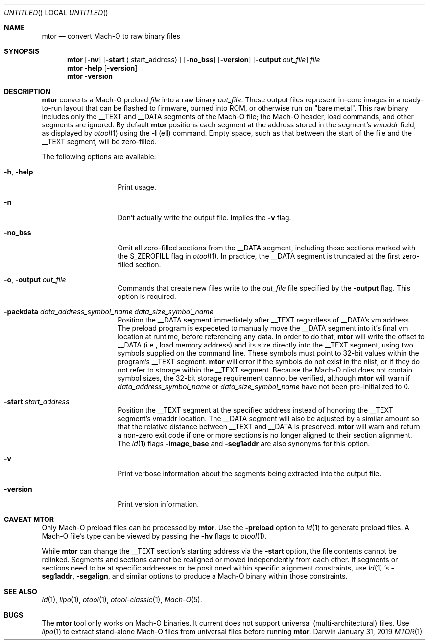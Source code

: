.\" Copyright (c) 2019 Apple, Inc.
.\" MDT
.Dd January 31, 2019
.Os "Darwin"
.Dt MTOR 1
.Sh NAME
.Nm mtor
.Nd convert Mach-O to raw binary files
.\"  SYNOPSIS
.Sh SYNOPSIS
.Nm
.Op Fl nv
.Op Fl start Aq start_address
.Op Fl no_bss
.Op Fl version
.Op Fl output Ar out_file
.Ar file
.Nm
.Fl help
.Op Fl version
.Nm
.Fl version
.\"  DESCRIPTION
.Sh  DESCRIPTION
.Nm
converts a Mach-O preload
.Ar file
into a raw binary
.Ar out_file .
These output files represent in-core images in a ready-to-run layout that
can be flashed to firmware, burned into ROM, or otherwise run on "bare metal". This raw binary includes only the __TEXT and __DATA segments of the Mach-O file;
the Mach-O header, load commands, and other segments are ignored. By default
.Nm
positions each segment at the address stored in the segment's
.Em vmaddr
field, as displayed by
.Xr otool 1
using the
.Fl l
(ell) command. Empty space, such as that between the start of the file and the __TEXT
segment, will be zero-filled.
.Pp
The following options are available:
.Pp
.\"  OPTIONS
.Bl -tag -width "XXkeepParent"
.It Fl h , help
Print usage.
.It Fl n
Don't actually write the output file. Implies the
.Fl v
flag.
.It Fl no_bss
Omit all zero-filled sections from the __DATA segment, including those sections
marked with the S_ZEROFILL flag in
.Xr otool 1 .
In practice, the __DATA segment is truncated at the first zero-filled section.
.It Fl o , output Ar out_file
Commands that create new files write to the
.Ar out_file
file specified by the
.Fl output
flag. This option is required.
.It Fl packdata Ar data_address_symbol_name Ar data_size_symbol_name
Position the __DATA segment immediately after __TEXT regardless of __DATA's
vm address. The preload program is expeceted to manually move the __DATA
segment into it's final vm location at runtime, before referencing any data.
In order to do that,
.Nm
will write the offset to __DATA (i.e., load memory address) and its size
directly into the __TEXT segment, using two symbols supplied on the command
line. These symbols must point to 32-bit values within the program's __TEXT
segment.
.Nm
will error if the symbols do not exist in the nlist, or if they do not refer
to storage within the __TEXT segment. Because the Mach-O nlist does not contain
symbol sizes, the 32-bit storage requirement cannot be verified, although
.Nm
will warn if
.Ar data_address_symbol_name
or
.Ar data_size_symbol_name
have not been pre-initialized to 0.
.It Fl start Ar start_address
Position the __TEXT segment at the specified address instead of honoring the
__TEXT segment's vmaddr location. The __DATA segment will also be adjusted by
a similar amount so that the relative distance between __TEXT and __DATA is
preserved.
.Nm
will warn and return a non-zero exit code if one or more sections is no longer
aligned to their section alignment. The
.Xr ld 1
flags
.Fl image_base
and
.Fl seg1addr
are also synonyms for this option.
.It Fl v
Print verbose information about the segments being extracted into the output
file.
.It Fl version
Print version information.
.El
.\"  CAVEAT MTOR
.Sh CAVEAT MTOR
Only Mach-O preload files can be processed by
.Nm .
Use the
.Fl preload
option to
.Xr ld 1
to generate preload files. A Mach-O file's type can be viewed by passing the
.Fl hv
flags to
.Xr otool 1 .
.Pp
While
.Nm
can change the __TEXT section's starting address via the
.Fl start
option, the file contents cannot be relinked. Segments and sections cannot be
realigned or moved independently from each other. If segments or sections need
to be at specific addresses or be positioned within specific alignment
constraints, use
.Xr ld 1 's
.Fl seg1addr ,
.Fl segalign ,
and similar options to produce a Mach-O binary within those constraints.
.\"  SEE ALSO
.Sh SEE ALSO
.Xr ld 1 ,
.Xr lipo 1 ,
.Xr otool 1 ,
.Xr otool-classic 1 ,
.Xr Mach-O 5 .
.\"  HISTORY
.\" .Sh HISTORY
.\"  BUGS
.Sh BUGS
The
.Nm
tool only works on Mach-O binaries. It current does not support universal
(multi-architectural) files. Use
.Xr lipo 1
to extract stand-alone Mach-O files from universal files before running
.Nm .
